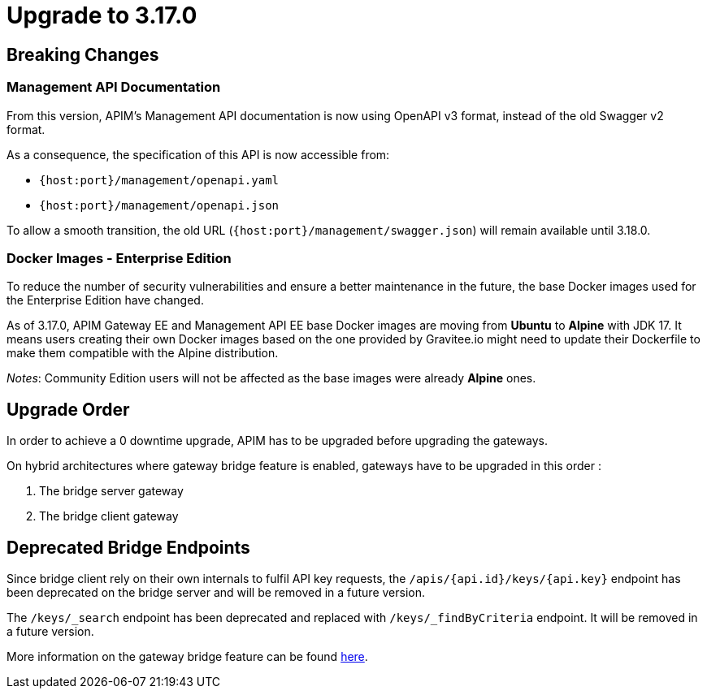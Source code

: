 = Upgrade to 3.17.0

== Breaking Changes

=== Management API Documentation

From this version, APIM's Management API documentation is now using OpenAPI v3 format, instead of the old Swagger v2 format.

As a consequence, the specification of this API is now accessible from:

* `{host:port}/management/openapi.yaml`
* `{host:port}/management/openapi.json`

To allow a smooth transition, the old URL (`{host:port}/management/swagger.json`) will remain available until 3.18.0.

=== Docker Images - Enterprise Edition

To reduce the number of security vulnerabilities and ensure a better maintenance in the future, the base Docker images used for the Enterprise Edition have changed.

As of 3.17.0, APIM Gateway EE and Management API EE base Docker images are moving from **Ubuntu** to **Alpine** with JDK 17. It means users creating their own Docker images based on the one provided by Gravitee.io might need to update their Dockerfile to make them compatible with the Alpine distribution.

_Notes_: Community Edition users will not be affected as the base images were already **Alpine** ones.

== Upgrade Order

In order to achieve a 0 downtime upgrade, APIM has to be upgraded before upgrading the gateways.

On hybrid architectures where gateway bridge feature is enabled, gateways have to be upgraded in this order :

. The bridge server gateway
. The bridge client gateway

== Deprecated Bridge Endpoints

Since bridge client rely on their own internals to fulfil API key requests, the ``/apis/{api.id}/keys/{api.key}`` endpoint
has been deprecated on the bridge server and will be removed in a future version.

The ``/keys/_search`` endpoint has been deprecated and replaced with ``/keys/_findByCriteria`` endpoint. It will be removed in a future version.

More information on the gateway bridge feature can be found link:https://docs.gravitee.io/apim/3.x/apim_installguide_hybrid_deployment.html#apim_gateway_http_bridge_server[here].

